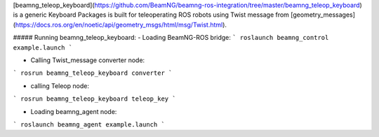 [beamng_teleop_keyboard](https://github.com/BeamNG/beamng-ros-integration/tree/master/beamng_teleop_keyboard) is a generic Keyboard Packages is built for teleoperating ROS robots using Twist message from [geometry_messages](https://docs.ros.org/en/noetic/api/geometry_msgs/html/msg/Twist.html). 
 
##### Running beamng_teleop_keyboard: 
- Loading BeamNG-ROS bridge:
```
roslaunch beamng_control example.launch
```
 
- Calling Twist_message converter node:
```
rosrun beamng_teleop_keyboard converter
```
 
- calling Teleop node:
```
rosrun beamng_teleop_keyboard teleop_key
```
 
- Loading beamng_agent node:
```
roslaunch beamng_agent example.launch 
```

